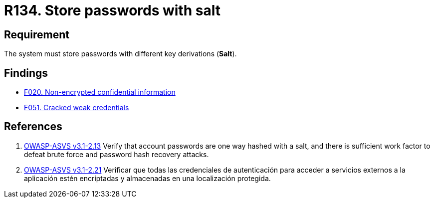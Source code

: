 :slug: rules/134/
:category: credentials
:description: This document contains the details of the security requirements related to the definition and management of access credentials in the organization. This requirement establishes the importance of storing passwords securely using cryptographic functions to mask their content.
:keywords: Requirement, Security, Passwords, Hash, Salt, Cryptography
:rules: yes

= R134. Store passwords with salt

== Requirement

The system must store passwords
with different key derivations (*Salt*).

== Findings

* [inner]#link:/web/findings/020/[F020. Non-encrypted confidential information]#

* [inner]#link:/web/findings/051/[F051. Cracked weak credentials]#

== References

. [[r1]] link:https://www.owasp.org/index.php/ASVS_V2_Authentication[+OWASP-ASVS v3.1-2.13+]
Verify that account passwords are one way hashed with a salt,
and there is sufficient work factor
to defeat brute force and password hash recovery attacks.

. [[r2]] link:https://www.owasp.org/index.php/ASVS_V2_Authentication[+OWASP-ASVS v3.1-2.21+]
Verificar que todas las credenciales de autenticación
para acceder a servicios externos a la aplicación
estén encriptadas y almacenadas en una localización protegida.

